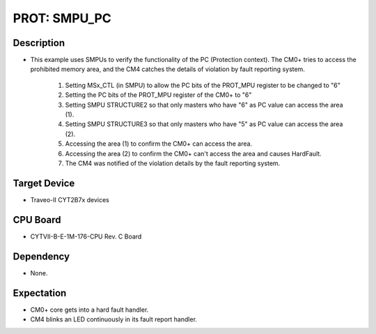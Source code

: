 PROT: SMPU_PC 
=============
Description
^^^^^^^^^^^
- This example uses SMPUs to verify the functionality of the PC (Protection context).
  The CM0+ tries to access the prohibited memory area, and the CM4 catches the 
  details of violation by fault reporting system.
  	1. Setting MSx_CTL (in SMPU) to allow the PC bits of the PROT_MPU register to be changed to "6"
	2. Setting the PC bits of the PROT_MPU register of the CM0+ to "6"
	3. Setting SMPU STRUCTURE2 so that only masters who have "6" as PC value can access the area (1).
	4. Setting SMPU STRUCTURE3 so that only masters who have "5" as PC value can access the area (2).
	5. Accessing the area (1) to confirm the CM0+ can access the area.
	6. Accessing the area (2) to confirm the CM0+ can't access the area and causes HardFault.
	7. The CM4 was notified of the violation details by the fault reporting system.

Target Device
^^^^^^^^^^^^^
- Traveo-II CYT2B7x devices

CPU Board
^^^^^^^^^
- CYTVII-B-E-1M-176-CPU Rev. C Board

Dependency
^^^^^^^^^^
- None.

Expectation
^^^^^^^^^^^
- CM0+ core gets into a hard fault handler.
- CM4 blinks an LED continuously in its fault report handler.